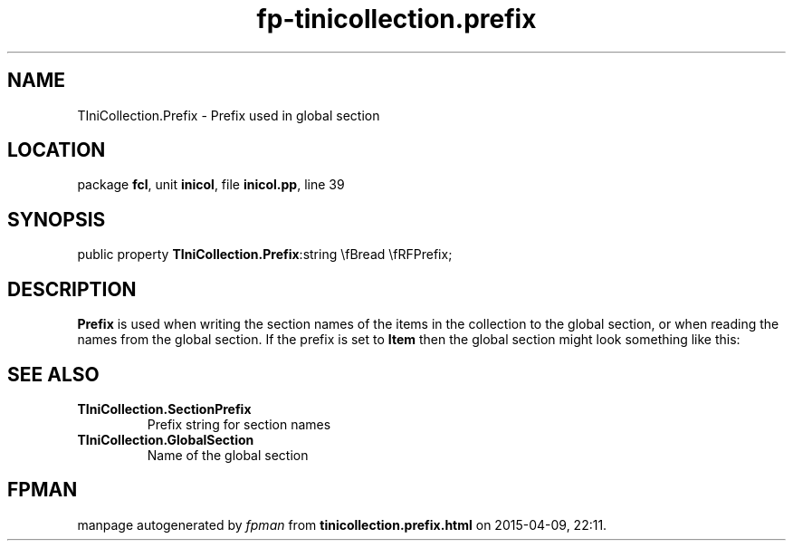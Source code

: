 .\" file autogenerated by fpman
.TH "fp-tinicollection.prefix" 3 "2014-03-14" "fpman" "Free Pascal Programmer's Manual"
.SH NAME
TIniCollection.Prefix - Prefix used in global section
.SH LOCATION
package \fBfcl\fR, unit \fBinicol\fR, file \fBinicol.pp\fR, line 39
.SH SYNOPSIS
public property  \fBTIniCollection.Prefix\fR:string \\fBread \\fRFPrefix;
.SH DESCRIPTION
\fBPrefix\fR is used when writing the section names of the items in the collection to the global section, or when reading the names from the global section. If the prefix is set to \fBItem\fR then the global section might look something like this:


.SH SEE ALSO
.TP
.B TIniCollection.SectionPrefix
Prefix string for section names
.TP
.B TIniCollection.GlobalSection
Name of the global section

.SH FPMAN
manpage autogenerated by \fIfpman\fR from \fBtinicollection.prefix.html\fR on 2015-04-09, 22:11.

